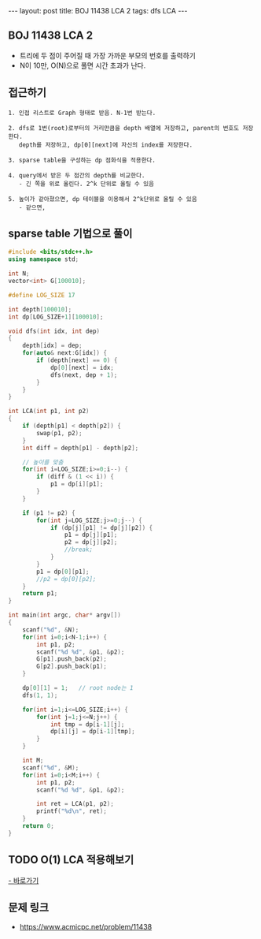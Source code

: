 #+HTML: ---
#+HTML: layout: post
#+HTML: title: BOJ 11438 LCA 2
#+HTML: tags: dfs LCA
#+HTML: ---
#+OPTIONS: ^:nil

** BOJ 11438 LCA 2 
- 트리에 두 점이 주어질 때 가장 가까운 부모의 번호를 출력하기
- N이 10만, O(N)으로 풀면 시간 초과가 난다.

** 접근하기
#+BEGIN_EXAMPLE
1. 인접 리스트로 Graph 형태로 받음. N-1번 받는다.

2. dfs로 1번(root)로부터의 거리만큼을 depth 배열에 저장하고, parent의 번호도 저장한다.
   depth를 저장하고, dp[0][next]에 자신의 index를 저장한다.

3. sparse table을 구성하는 dp 점화식을 적용한다.

4. query에서 받은 두 점간의 depth를 비교한다.
   - 긴 쪽을 위로 올린다. 2^k 단위로 올릴 수 있음

5. 높이가 같아졌으면, dp 테이블을 이용해서 2^k단위로 올릴 수 있음
   - 같으면, 
#+END_EXAMPLE

** sparse table 기법으로 풀이
#+BEGIN_SRC cpp
#include <bits/stdc++.h>
using namespace std;

int N;
vector<int> G[100010];

#define LOG_SIZE 17

int depth[100010];
int dp[LOG_SIZE+1][100010];

void dfs(int idx, int dep)
{
	depth[idx] = dep;
	for(auto& next:G[idx]) {
		if (depth[next] == 0) {
			dp[0][next] = idx;
			dfs(next, dep + 1);
		}
	}
}

int LCA(int p1, int p2)
{
	if (depth[p1] < depth[p2]) {
		swap(p1, p2);
	}
	int diff = depth[p1] - depth[p2];

	// 높이를 맞춤
	for(int i=LOG_SIZE;i>=0;i--) {
		if (diff & (1 << i)) {
			p1 = dp[i][p1];
		}
	}

	if (p1 != p2) {
		for(int j=LOG_SIZE;j>=0;j--) {
			if (dp[j][p1] != dp[j][p2]) {
				p1 = dp[j][p1];
				p2 = dp[j][p2];
				//break;
			}
		}
		p1 = dp[0][p1];
		//p2 = dp[0][p2];
	}
	return p1;
}

int main(int argc, char* argv[])
{
	scanf("%d", &N);
	for(int i=0;i<N-1;i++) {
		int p1, p2;
		scanf("%d %d", &p1, &p2);
		G[p1].push_back(p2);
		G[p2].push_back(p1);
	}
	
	dp[0][1] = 1;	// root node는 1
	dfs(1, 1);

	for(int i=1;i<=LOG_SIZE;i++) {
		for(int j=1;j<=N;j++) {
			int tmp = dp[i-1][j];
			dp[i][j] = dp[i-1][tmp];
		}
	}

	int M;
	scanf("%d", &M);
	for(int i=0;i<M;i++) {
		int p1, p2;
		scanf("%d %d", &p1, &p2);

		int ret = LCA(p1, p2);
		printf("%d\n", ret);
	}
	return 0;
}
#+END_SRC
** TODO O(1) LCA 적용해보기
[[http://www.secmem.org/blog/2019/03/27/fast-LCA-with-sparsetable/][- 바로가기]]
** 문제 링크
- https://www.acmicpc.net/problem/11438
